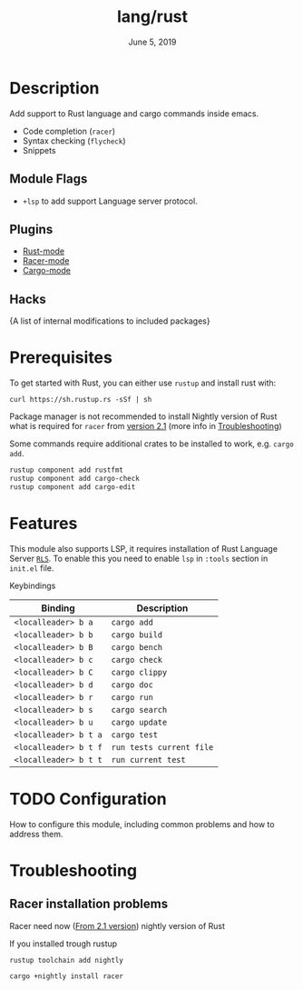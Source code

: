 #+TITLE:   lang/rust
#+DATE:    June 5, 2019
#+SINCE:   {replace with next tagged release version}
#+STARTUP: inlineimages

* Table of Contents :TOC_3:noexport:
- [[#description][Description]]
  - [[#module-flags][Module Flags]]
  - [[#plugins][Plugins]]
  - [[#hacks][Hacks]]
- [[#prerequisites][Prerequisites]]
- [[#features][Features]]
- [[#configuration][Configuration]]
- [[#troubleshooting][Troubleshooting]]
  - [[#racer-installation-problems][Racer installation problems]]

* Description
Add support to Rust language and cargo commands inside emacs.

+ Code completion (~racer~)
+ Syntax checking (~flycheck~)
+ Snippets

** Module Flags
+ ~+lsp~ to add support Language server protocol.

** Plugins
+ [[https://github.com/rust-lang/rust-mode][Rust-mode]]
+ [[https://github.com/racer-rust/emacs-racer][Racer-mode]]
+ [[https://github.com/racer-rust/emacs-racer][Cargo-mode]]

** Hacks
{A list of internal modifications to included packages}

* Prerequisites
To get started with Rust, you can either use =rustup= and install rust with:

~curl https://sh.rustup.rs -sSf | sh~

Package manager is not recommended to install Nightly version of Rust what is
required for ~racer~ from [[https://github.com/racer-rust/racer#installation][version 2.1]] (more info in [[#Troubleshooting][Troubleshooting]])

Some commands require additional crates to be installed to work, e.g. ~cargo
add~.
#+BEGIN_SRC sh
rustup component add rustfmt
rustup component add cargo-check
rustup component add cargo-edit
#+END_SRC

* Features
This module also supports LSP, it requires installation of Rust Language Server
[[https://github.com/rust-lang/rls][~RLS~]]. To enable this you need to enable ~lsp~ in ~:tools~ section in ~init.el~ file.

Keybindings

| Binding               | Description              |
|-----------------------+--------------------------|
| ~<localleader> b a~   | ~cargo add~              |
| ~<localleader> b b~   | ~cargo build~            |
| ~<localleader> b B~   | ~cargo bench~            |
| ~<localleader> b c~   | ~cargo check~            |
| ~<localleader> b C~   | ~cargo clippy~           |
| ~<localleader> b d~   | ~cargo doc~              |
| ~<localleader> b r~   | ~cargo run~              |
| ~<localleader> b s~   | ~cargo search~           |
| ~<localleader> b u~   | ~cargo update~           |
| ~<localleader> b t a~ | ~cargo test~             |
| ~<localleader> b t f~ | ~run tests current file~ |
| ~<localleader> b t t~ | ~run current test~       |

* TODO Configuration
How to configure this module, including common problems and how to address them.

* Troubleshooting
** Racer installation problems
Racer need now ([[https://github.com/racer-rust/racer#installation][From 2.1 version]]) nightly version of Rust

If you installed trough rustup
#+BEGIN_SRC sh
rustup toolchain add nightly

cargo +nightly install racer
#+END_SRC
